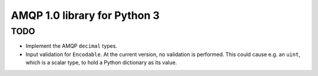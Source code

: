 =============================
AMQP 1.0 library for Python 3
=============================


TODO
====
-   Implement the AMQP ``decimal`` types.
-   Input validation for ``Encodable``. At the current version,
    no validation is performed. This could cause e.g. an ``uint``,
    which is a scalar type, to hold a Python dictionary as its
    value.
